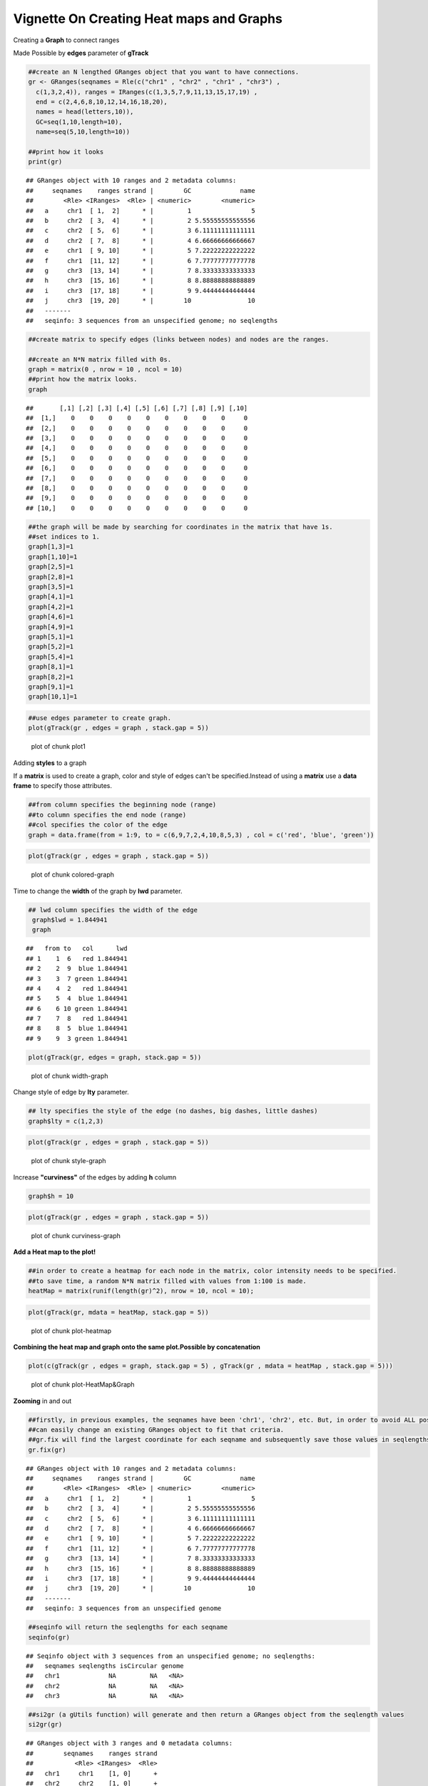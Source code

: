 =========================================
Vignette On Creating Heat maps and Graphs
=========================================

Creating a **Graph** to connect ranges

Made Possible by **edges** parameter of **gTrack**


.. sourcecode:: r
    

    ##create an N lengthed GRanges object that you want to have connections.
    gr <- GRanges(seqnames = Rle(c("chr1" , "chr2" , "chr1" , "chr3") ,
      c(1,3,2,4)), ranges = IRanges(c(1,3,5,7,9,11,13,15,17,19) ,
      end = c(2,4,6,8,10,12,14,16,18,20),
      names = head(letters,10)),
      GC=seq(1,10,length=10),
      name=seq(5,10,length=10))
    
    ##print how it looks 
    print(gr)


::

    ## GRanges object with 10 ranges and 2 metadata columns:
    ##     seqnames    ranges strand |        GC             name
    ##        <Rle> <IRanges>  <Rle> | <numeric>        <numeric>
    ##   a     chr1  [ 1,  2]      * |         1                5
    ##   b     chr2  [ 3,  4]      * |         2 5.55555555555556
    ##   c     chr2  [ 5,  6]      * |         3 6.11111111111111
    ##   d     chr2  [ 7,  8]      * |         4 6.66666666666667
    ##   e     chr1  [ 9, 10]      * |         5 7.22222222222222
    ##   f     chr1  [11, 12]      * |         6 7.77777777777778
    ##   g     chr3  [13, 14]      * |         7 8.33333333333333
    ##   h     chr3  [15, 16]      * |         8 8.88888888888889
    ##   i     chr3  [17, 18]      * |         9 9.44444444444444
    ##   j     chr3  [19, 20]      * |        10               10
    ##   -------
    ##   seqinfo: 3 sequences from an unspecified genome; no seqlengths


.. sourcecode:: r
    

    ##create matrix to specify edges (links between nodes) and nodes are the ranges.
    
    ##create an N*N matrix filled with 0s.
    graph = matrix(0 , nrow = 10 , ncol = 10)
    ##print how the matrix looks.
    graph


::

    ##       [,1] [,2] [,3] [,4] [,5] [,6] [,7] [,8] [,9] [,10]
    ##  [1,]    0    0    0    0    0    0    0    0    0     0
    ##  [2,]    0    0    0    0    0    0    0    0    0     0
    ##  [3,]    0    0    0    0    0    0    0    0    0     0
    ##  [4,]    0    0    0    0    0    0    0    0    0     0
    ##  [5,]    0    0    0    0    0    0    0    0    0     0
    ##  [6,]    0    0    0    0    0    0    0    0    0     0
    ##  [7,]    0    0    0    0    0    0    0    0    0     0
    ##  [8,]    0    0    0    0    0    0    0    0    0     0
    ##  [9,]    0    0    0    0    0    0    0    0    0     0
    ## [10,]    0    0    0    0    0    0    0    0    0     0


.. sourcecode:: r
    

    ##the graph will be made by searching for coordinates in the matrix that have 1s.
    ##set indices to 1.
    graph[1,3]=1
    graph[1,10]=1
    graph[2,5]=1
    graph[2,8]=1
    graph[3,5]=1
    graph[4,1]=1
    graph[4,2]=1
    graph[4,6]=1
    graph[4,9]=1
    graph[5,1]=1
    graph[5,2]=1
    graph[5,4]=1
    graph[8,1]=1
    graph[8,2]=1
    graph[9,1]=1
    graph[10,1]=1



.. sourcecode:: r
    

    ##use edges parameter to create graph. 
    plot(gTrack(gr , edges = graph , stack.gap = 5))

.. figure:: figure/plot1 -1.png
    :alt: plot of chunk plot1 

    plot of chunk plot1 

Adding **styles** to a graph

If a **matrix** is used to create a graph, color and style of edges can't be specified.Instead of using a **matrix** use a **data frame** to specify those attributes. 


.. sourcecode:: r
    

    ##from column specifies the beginning node (range)
    ##to column specifies the end node (range)
    ##col specifies the color of the edge 
    graph = data.frame(from = 1:9, to = c(6,9,7,2,4,10,8,5,3) , col = c('red', 'blue', 'green'))



.. sourcecode:: r
    

    plot(gTrack(gr , edges = graph , stack.gap = 5))

.. figure:: figure/colored-graph-1.png
    :alt: plot of chunk colored-graph

    plot of chunk colored-graph

Time to change the **width** of the graph by **lwd** parameter. 


.. sourcecode:: r
    

    ## lwd column specifies the width of the edge 
     graph$lwd = 1.844941
     graph


::

    ##   from to   col      lwd
    ## 1    1  6   red 1.844941
    ## 2    2  9  blue 1.844941
    ## 3    3  7 green 1.844941
    ## 4    4  2   red 1.844941
    ## 5    5  4  blue 1.844941
    ## 6    6 10 green 1.844941
    ## 7    7  8   red 1.844941
    ## 8    8  5  blue 1.844941
    ## 9    9  3 green 1.844941




.. sourcecode:: r
    

    plot(gTrack(gr, edges = graph, stack.gap = 5))

.. figure:: figure/width-graph-1.png
    :alt: plot of chunk width-graph

    plot of chunk width-graph

Change style of edge by **lty** parameter. 


.. sourcecode:: r
    

    ## lty specifies the style of the edge (no dashes, big dashes, little dashes)
    graph$lty = c(1,2,3)



.. sourcecode:: r
    

    plot(gTrack(gr , edges = graph , stack.gap = 5))

.. figure:: figure/style-graph-1.png
    :alt: plot of chunk style-graph

    plot of chunk style-graph

Increase **"curviness"** of the edges by adding **h** column


.. sourcecode:: r
    

    graph$h = 10


.. sourcecode:: r
    

    plot(gTrack(gr , edges = graph , stack.gap = 5))

.. figure:: figure/curviness-graph-1.png
    :alt: plot of chunk curviness-graph

    plot of chunk curviness-graph

**Add a Heat map to the plot!**

.. sourcecode:: r
    

    ##in order to create a heatmap for each node in the matrix, color intensity needs to be specified.
    ##to save time, a random N*N matrix filled with values from 1:100 is made.
    heatMap = matrix(runif(length(gr)^2), nrow = 10, ncol = 10);



.. sourcecode:: r
    

    plot(gTrack(gr, mdata = heatMap, stack.gap = 5))

.. figure:: figure/plot-heatmap-1.png
    :alt: plot of chunk plot-heatmap

    plot of chunk plot-heatmap

**Combining the heat map and graph onto the same plot.Possible by concatenation**

.. sourcecode:: r
    

    plot(c(gTrack(gr , edges = graph, stack.gap = 5) , gTrack(gr , mdata = heatMap , stack.gap = 5)))

.. figure:: figure/plot-HeatMap&Graph-1.png
    :alt: plot of chunk plot-HeatMap&Graph

    plot of chunk plot-HeatMap&Graph

**Zooming** in and out


.. sourcecode:: r
    

    ##firstly, in previous examples, the seqnames have been 'chr1', 'chr2', etc. But, in order to avoid ALL possible errors the seqnames should be 1,2,etc.
    ##can easily change an existing GRanges object to fit that criteria.
    ##gr.fix will find the largest coordinate for each seqname and subsequently save those values in seqlengths parameter 
    gr.fix(gr)


::

    ## GRanges object with 10 ranges and 2 metadata columns:
    ##     seqnames    ranges strand |        GC             name
    ##        <Rle> <IRanges>  <Rle> | <numeric>        <numeric>
    ##   a     chr1  [ 1,  2]      * |         1                5
    ##   b     chr2  [ 3,  4]      * |         2 5.55555555555556
    ##   c     chr2  [ 5,  6]      * |         3 6.11111111111111
    ##   d     chr2  [ 7,  8]      * |         4 6.66666666666667
    ##   e     chr1  [ 9, 10]      * |         5 7.22222222222222
    ##   f     chr1  [11, 12]      * |         6 7.77777777777778
    ##   g     chr3  [13, 14]      * |         7 8.33333333333333
    ##   h     chr3  [15, 16]      * |         8 8.88888888888889
    ##   i     chr3  [17, 18]      * |         9 9.44444444444444
    ##   j     chr3  [19, 20]      * |        10               10
    ##   -------
    ##   seqinfo: 3 sequences from an unspecified genome


.. sourcecode:: r
    

    ##seqinfo will return the seqlengths for each seqname
    seqinfo(gr)


::

    ## Seqinfo object with 3 sequences from an unspecified genome; no seqlengths:
    ##   seqnames seqlengths isCircular genome
    ##   chr1             NA         NA   <NA>
    ##   chr2             NA         NA   <NA>
    ##   chr3             NA         NA   <NA>


.. sourcecode:: r
    

    ##si2gr (a gUtils function) will generate and then return a GRanges object from the seqlength values
    si2gr(gr)


::

    ## GRanges object with 3 ranges and 0 metadata columns:
    ##        seqnames    ranges strand
    ##           <Rle> <IRanges>  <Rle>
    ##   chr1     chr1    [1, 0]      +
    ##   chr2     chr2    [1, 0]      +
    ##   chr3     chr3    [1, 0]      +
    ##   -------
    ##   seqinfo: 3 sequences from an unspecified genome; no seqlengths


.. sourcecode:: r
    

    ##putting these functions together, a range for each seqname will be available and arithmetic operations can be done to it and zooming is then possible.
    si = si2gr(seqinfo(gr.fix(gr)))
    
    ##last step: replace all 'chr' strings in GRanges with an empty string. 
    plot(c(gTrack(gr , edges = graph, stack.gap = 5) , gTrack(gr , mdata = heatMap, stack.gap = 5)) , gr.sub(si , 'chr' , '' )+20)


::

    ## Warning in valid.GenomicRanges.seqinfo(x, suggest.trim = TRUE): GRanges object contains 3 out-of-bound ranges located on sequences
    ##   1, 2, and 3. Note that only ranges located on a non-circular
    ##   sequence whose length is not NA can be considered out-of-bound
    ##   (use seqlengths() and isCircular() to get the lengths and
    ##   circularity flags of the underlying sequences). You can use trim()
    ##   to trim these ranges. See ?`trim,GenomicRanges-method` for more
    ##   information.

    ## Warning in valid.GenomicRanges.seqinfo(x, suggest.trim = TRUE): GRanges object contains 3 out-of-bound ranges located on sequences
    ##   1, 2, and 3. Note that only ranges located on a non-circular
    ##   sequence whose length is not NA can be considered out-of-bound
    ##   (use seqlengths() and isCircular() to get the lengths and
    ##   circularity flags of the underlying sequences). You can use trim()
    ##   to trim these ranges. See ?`trim,GenomicRanges-method` for more
    ##   information.



::

    ## Warning in valid.GenomicRanges.seqinfo(x, suggest.trim = TRUE): GRanges object contains 1 out-of-bound range located on sequence
    ##   1. Note that only ranges located on a non-circular sequence whose
    ##   length is not NA can be considered out-of-bound (use seqlengths()
    ##   and isCircular() to get the lengths and circularity flags of the
    ##   underlying sequences). You can use trim() to trim these ranges.
    ##   See ?`trim,GenomicRanges-method` for more information.



::

    ## Warning in valid.GenomicRanges.seqinfo(x, suggest.trim = TRUE): GRanges object contains 1 out-of-bound range located on sequence
    ##   2. Note that only ranges located on a non-circular sequence whose
    ##   length is not NA can be considered out-of-bound (use seqlengths()
    ##   and isCircular() to get the lengths and circularity flags of the
    ##   underlying sequences). You can use trim() to trim these ranges.
    ##   See ?`trim,GenomicRanges-method` for more information.



::

    ## Warning in valid.GenomicRanges.seqinfo(x, suggest.trim = TRUE): GRanges object contains 1 out-of-bound range located on sequence
    ##   3. Note that only ranges located on a non-circular sequence whose
    ##   length is not NA can be considered out-of-bound (use seqlengths()
    ##   and isCircular() to get the lengths and circularity flags of the
    ##   underlying sequences). You can use trim() to trim these ranges.
    ##   See ?`trim,GenomicRanges-method` for more information.


.. figure:: figure/plot-zoom-1.png
    :alt: plot of chunk plot-zoom

    plot of chunk plot-zoom


